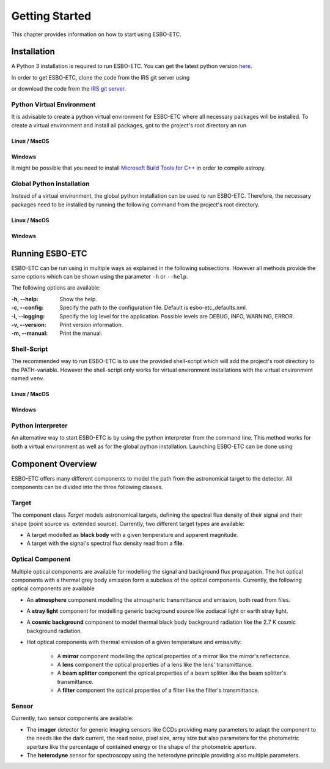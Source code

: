***************
Getting Started
***************
This chapter provides information on how to start using ESBO-ETC.

============
Installation
============
A Python 3 installation is required to run ESBO-ETC. You can get the latest python version
`here <https://www.python.org/downloads/>`_.

In order to get ESBO-ETC, clone the code from the IRS git server using

.. code-block:: bash
    :linenos:

    git clone https://egit.irs.uni-stuttgart.de/esbo_ds/ESBO-ETC.git

or download the code from the `IRS git server <https://egit.irs.uni-stuttgart.de/esbo_ds/ESBO-ETC>`_.

Python Virtual Environment
--------------------------

It is advisable to create a python virtual environment for ESBO-ETC where all necessary packages will be installed.
To create a virtual environment and install all packages, got to the project's root directory an run

Linux / MacOS
^^^^^^^^^^^^^

.. code-block:: bash
    :linenos:

    python3 -m venv venv
    source venv/bin/activate
    python venv/bin/pip install -r requirements.txt

Windows
^^^^^^^

It might be possible that you need to install `Microsoft Build Tools for C++ <https://visualstudio.microsoft.com/visual-cpp-build-tools/>`_ in order to compile astropy.

.. code-block:: bash
    :linenos:

    conda create -n venv
    conda activate venv
    conda install -c anaconda pip
    pip install -r requirements.txt

Global Python installation
--------------------------
Instead of a virtual environment, the global python installation can be used to run ESBO-ETC. Therefore, the necessary
packages need to be installed by running the following command from the project's root directory.

Linux / MacOS
^^^^^^^^^^^^^

.. code-block:: bash
    :linenos:

    pip install -r requirements.txt

Windows
^^^^^^^

.. code-block:: bash
    :linenos:

    conda install -c anaconda pip
    pip install -r requirements.txt

================
Running ESBO-ETC
================
ESBO-ETC can be run using in multiple ways as explained in the following subsections. However all methods provide the
same options which can be shown using the parameter ``-h`` or ``--help``.

The following options are available:

:-h, -\-help: Show the help.
:-c, -\-config: Specify the path to the configuration file. Default is esbo-etc_defaults.xml.
:-l, -\-logging: Specify the log level for the application. Possible levels are DEBUG, INFO, WARNING, ERROR.
:-v, -\-version: Print version information.
:-m, -\-manual: Print the manual.


Shell-Script
------------
The recommended way to run ESBO-ETC is to use the provided shell-script which will add the project's root directory to
the PATH-variable. However the shell-script only works for virtual environment installations with the virtual environment named ``venv``.

Linux / MacOS
^^^^^^^^^^^^^

.. code-block:: bash
    :linenos:

    ./run_esbo-etc [-h] [-c config.xml] [-l LOGGING] [-v] [-m]

Windows
^^^^^^^

.. code-block:: bash
    :linenos:

    run_esbo-etc.bat [-h] [-c config.xml] [-l LOGGING] [-v] [-m]

Python Interpreter
------------------
An alternative way to start ESBO-ETC is by using the python interpreter from the command line. This method works for
both a virtual environment as well as for the global python installation. Launching ESBO-ETC can be done using

.. code-block:: bash
    :linenos:

    python esbo_etc/esbo-etc.py [-h] [-c config.xml] [-l LOGGING] [-v] [-m]

==================
Component Overview
==================
ESBO-ETC offers many different components to model the path from the astronomical target to the detector. All components
can be divided into the three following classes.

Target
------
The component class *Target* models astronomical targets, defining the spectral flux density of their signal and their
shape (point source vs. extended source). Currently, two different target types are available:

* A target modelled as **black body** with a given temperature and apparent magnitude.
* A target with the signal's spectral flux density read from a **file**.

Optical Component
-----------------
Multiple optical components are available for modelling the signal and background flux propagation. The hot optical
components with a thermal grey body emission form a subclass of the optical components. Currently, the following optical
components are available

* An **atmosphere** component modelling the atmospheric transmittance and emission, both read from files.
* A **stray light** component for modelling generic background source like zodiacal light or earth stray light.
* A **cosmic background** component to model thermal black body background radiation like the 2.7 K cosmic background radiation.
* Hot optical components with thermal emission of a given temperature and emissivity:

    * A **mirror** component modelling the optical properties of a mirror like the mirror's reflectance.
    * A **lens** component the optical properties of a lens like the lens' transmittance.
    * A **beam splitter** component the optical properties of a beam splitter like the beam splitter's transmittance.
    * A **filter** component the optical properties of a filter like the filter's transmittance.

Sensor
------
Currently, two sensor components are available:

* The **imager** detector for generic imaging sensors like CCDs providing many parameters to adapt the component
  to the needs like the dark current, the read noise, pixel size, array size but also parameters for the photometric
  aperture like the percentage of contained energy or the shape of the photometric aperture.
* The **heterodyne** sensor for spectroscopy using the heterodyne principle providing also multiple parameters.
